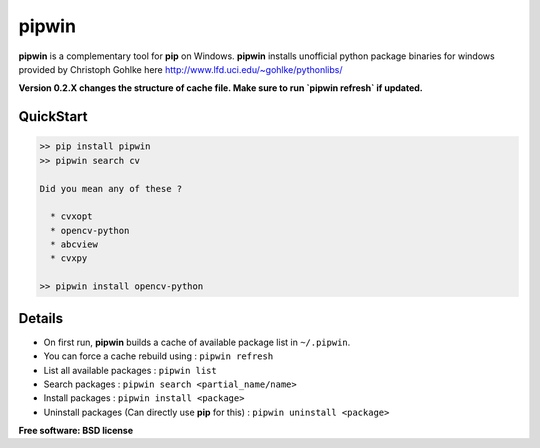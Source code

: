 ===============================
pipwin
===============================

.. image:: https://img.shields.io/pypi/v/pipwin.svg?style=flat-square
    :target: https://pypi.python.org/pypi/pipwin/
    :alt: Latest Version
    
.. image:: https://img.shields.io/pypi/dm/pipwin.svg?style=flat-square
    :target: https://pypi.python.org/pypi/pipwin/
    :alt: Downloads
  
.. image:: https://img.shields.io/pypi/l/pipwin.svg?style=flat-square
    :target: https://pypi.python.org/pypi/pipwin/
    :alt: License

**pipwin** is a complementary tool for **pip** on Windows.
**pipwin** installs unofficial python package binaries for windows provided by Christoph Gohlke here `http://www.lfd.uci.edu/~gohlke/pythonlibs/ <http://www.lfd.uci.edu/~gohlke/pythonlibs/>`_

**Version 0.2.X changes the structure of cache file. Make sure to run `pipwin refresh` if updated.**

QuickStart
^^^^^^^^^^

.. code-block::

   >> pip install pipwin
   >> pipwin search cv

   Did you mean any of these ?

     * cvxopt
     * opencv-python
     * abcview
     * cvxpy

   >> pipwin install opencv-python


Details
^^^^^^^

- On first run, **pipwin** builds a cache of available package list in ``~/.pipwin``.

- You can force a cache rebuild using : ``pipwin refresh``

- List all available packages : ``pipwin list``

- Search packages : ``pipwin search <partial_name/name>``

- Install packages : ``pipwin install <package>``

- Uninstall packages (Can directly use **pip** for this) : ``pipwin uninstall <package>``

**Free software: BSD license**

